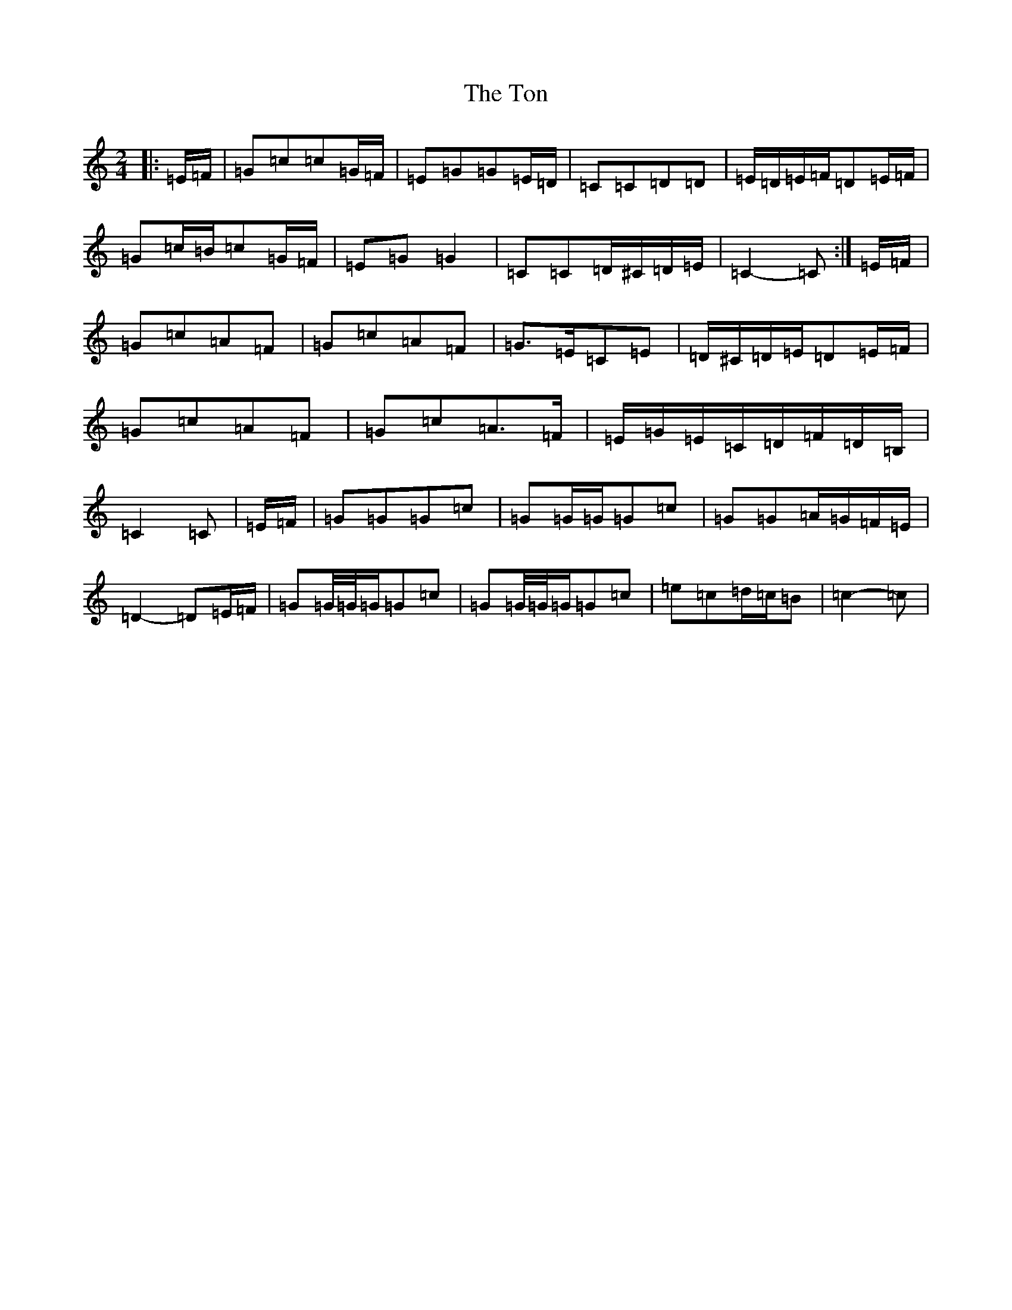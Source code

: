X: 21344
T: Ton, The
S: https://thesession.org/tunes/11529#setting11529
R: polka
M:2/4
L:1/8
K: C Major
|:=E/2=F/2|=G=c=c=G/2=F/2|=E=G=G=E/2=D/2|=C=C=D=D|=E/2=D/2=E/2=F/2=D=E/2=F/2|=G=c/2=B/2=c=G/2=F/2|=E=G=G2|=C=C=D/2^C/2=D/2=E/2|=C2-=C:|=E/2=F/2|=G=c=A=F|=G=c=A=F|=G>=E=C=E|=D/2^C/2=D/2=E/2=D=E/2=F/2|=G=c=A=F|=G=c=A>=F|=E/2=G/2=E/2=C/2=D/2=F/2=D/2=B,/2|=C2=C|=E/2=F/2|=G=G=G=c|=G=G/2=G/2=G=c|=G=G=A/2=G/2=F/2=E/2|=D2-=D=E/2=F/2|=G=G/4=G/4=G/2=G=c|=G=G/4=G/4=G/2=G=c|=e=c=d/2=c/2=B|=c2-=c|
